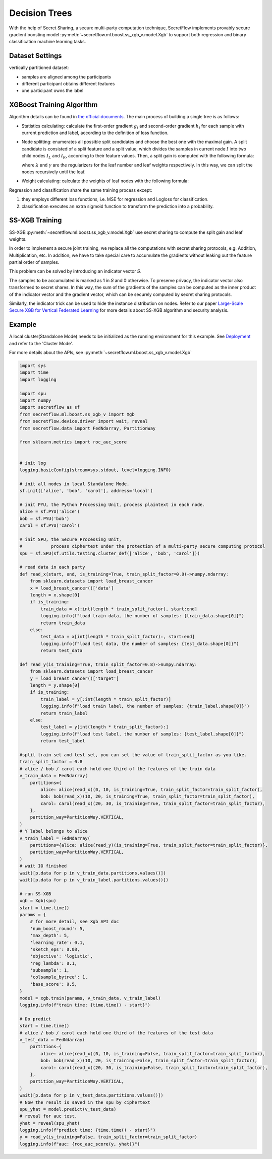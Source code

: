 Decision Trees
==============

With the help of Secret Sharing, a secure multi-party computation technique,
SecretFlow implements provably secure gradient boosting model
:py:meth:`~secretflow.ml.boost.ss_xgb_v.model.Xgb`
to support both regression and binary classification machine learning tasks.

Dataset Settings
----------------
vertically partitioned dataset:

- samples are aligned among the participants
- different participant obtains different features
- one participant owns the label

.. image:: resources/v_dataset.png


XGBoost Training Algorithm
--------------------------
Algorithm details can be found in `the official documents <https://xgboost.readthedocs.io/en/stable/tutorials/model.html>`_.
The main process of building a single tree is as follows:

- Statistics calculating: calculate the first-order gradient :math:`g_{i}` and second-order gradient :math:`h_{i}`
  for each sample with current prediction and label, according to the definition of loss function.

- Node splitting: enumerates all possible split candidates and choose the best one with the maximal gain.
  A split candidate is consisted of a split feature and a split value, which divides the samples in current node
  :math:`I` into two child nodes :math:`I_{L}` and :math:`I_{R}`, according to their feature values. Then, a split
  gain is computed with the following formula:

  .. image:: resources/gain_formula.png
      :height: 120px
      :width: 992px
      :scale: 50 %

  where :math:`\lambda` and :math:`\gamma` are the regularizers for the leaf number and leaf weights respectively.
  In this way, we can split the nodes recursively until the leaf.


- Weight calculating: calculate the weights of leaf nodes with the following formula:

  .. image:: resources/weight_formula.png
      :height: 138px
      :width: 382px
      :scale: 45 %

Regression and classification share the same training process except:

1. they employs different loss functions, i.e. MSE for regression and Logloss for classification.
2. classification executes an extra sigmoid function to transform the prediction into a probability.

SS-XGB Training
---------------
SS-XGB :py:meth:`~secretflow.ml.boost.ss_xgb_v.model.Xgb` use secret sharing to compute the split gain and leaf weights.

In order to implement a secure joint training, we replace all the computations with secret sharing protocols,
e.g. Addition, Multiplication, etc. In addition, we have to take special care to accumulate the gradients
without leaking out the feature partial order of samples.

This problem can be solved by introducing an indicator vector 𝑆.

.. image:: resources/indicator_vecto.jpg

The samples to be accumulated is marked as 1 in 𝑆 and 0 otherwise. To preserve privacy, the indicator vector also
transformed to secret shares. In this way, the sum of the gradients of the samples can be computed as the inner
product of the indicator vector and the gradient vector, which can be securely computed by secret sharing protocols.

Similarly, the indicator trick can be used to hide the instance distribution on nodes. Refer to our paper
`Large-Scale Secure XGB for Vertical Federated Learning <https://arxiv.org/pdf/2005.08479.pdf>`_
for more details about SS-XGB algorithm and security analysis.

Example
--------

A local cluster(Standalone Mode) needs to be initialized as the running environment for this example.
See `Deployment <../../getting_started/deployment.html>`_ and refer to the 'Cluster Mode'.

For more details about the APIs, see :py:meth:`~secretflow.ml.boost.ss_xgb_v.model.Xgb`

.. code-block:: python

    import sys
    import time
    import logging

    import spu
    import numpy
    import secretflow as sf
    from secretflow.ml.boost.ss_xgb_v import Xgb
    from secretflow.device.driver import wait, reveal
    from secretflow.data import FedNdarray, PartitionWay

    from sklearn.metrics import roc_auc_score


    # init log
    logging.basicConfig(stream=sys.stdout, level=logging.INFO)

    # init all nodes in local Standalone Mode.
    sf.init(['alice', 'bob', 'carol'], address='local')

    # init PYU, the Python Processing Unit, process plaintext in each node.
    alice = sf.PYU('alice')
    bob = sf.PYU('bob')
    carol = sf.PYU('carol')

    # init SPU, the Secure Processing Unit,
    #           process ciphertext under the protection of a multi-party secure computing protocol
    spu = sf.SPU(sf.utils.testing.cluster_def(['alice', 'bob', 'carol']))

    # read data in each party
    def read_x(start, end, is_training=True, train_split_factor=0.8)->numpy.ndarray:
        from sklearn.datasets import load_breast_cancer
        x = load_breast_cancer()['data']
        length = x.shape[0]
        if is_training:
            train_data = x[:int(length * train_split_factor), start:end]
            logging.info(f"load train data, the number of samples: {train_data.shape[0]}")
            return train_data
        else:
            test_data = x[int(length * train_split_factor):, start:end]
            logging.info(f"load test data, the number of samples: {test_data.shape[0]}")
            return test_data

    def read_y(is_training=True, train_split_factor=0.8)->numpy.ndarray:
        from sklearn.datasets import load_breast_cancer
        y = load_breast_cancer()['target']
        length = y.shape[0]
        if is_training:
            train_label = y[:int(length * train_split_factor)]
            logging.info(f"load train label, the number of samples: {train_label.shape[0]}")
            return train_label
        else:
            test_label = y[int(length * train_split_factor):]
            logging.info(f"load test label, the number of samples: {test_label.shape[0]}")
            return test_label

    #split train set and test set, you can set the value of train_split_factor as you like.
    train_split_factor = 0.8
    # alice / bob / carol each hold one third of the features of the train data
    v_train_data = FedNdarray(
        partitions={
            alice: alice(read_x)(0, 10, is_training=True, train_split_factor=train_split_factor),
            bob: bob(read_x)(10, 20, is_training=True, train_split_factor=train_split_factor),
            carol: carol(read_x)(20, 30, is_training=True, train_split_factor=train_split_factor),
        },
        partition_way=PartitionWay.VERTICAL,
    )
    # Y label belongs to alice
    v_train_label = FedNdarray(
        partitions={alice: alice(read_y)(is_training=True, train_split_factor=train_split_factor)},
        partition_way=PartitionWay.VERTICAL,
    )
    # wait IO finished
    wait([p.data for p in v_train_data.partitions.values()])
    wait([p.data for p in v_train_label.partitions.values()])

    # run SS-XGB
    xgb = Xgb(spu)
    start = time.time()
    params = {
        # for more detail, see Xgb API doc
        'num_boost_round': 5,
        'max_depth': 5,
        'learning_rate': 0.1,
        'sketch_eps': 0.08,
        'objective': 'logistic',
        'reg_lambda': 0.1,
        'subsample': 1,
        'colsample_bytree': 1,
        'base_score': 0.5,
    }
    model = xgb.train(params, v_train_data, v_train_label)
    logging.info(f"train time: {time.time() - start}")

    # Do predict
    start = time.time()
    # alice / bob / carol each hold one third of the features of the test data
    v_test_data = FedNdarray(
        partitions={
            alice: alice(read_x)(0, 10, is_training=False, train_split_factor=train_split_factor),
            bob: bob(read_x)(10, 20, is_training=False, train_split_factor=train_split_factor),
            carol: carol(read_x)(20, 30, is_training=False, train_split_factor=train_split_factor),
        },
        partition_way=PartitionWay.VERTICAL,
    )
    wait([p.data for p in v_test_data.partitions.values()])
    # Now the result is saved in the spu by ciphertext
    spu_yhat = model.predict(v_test_data)
    # reveal for auc test.
    yhat = reveal(spu_yhat)
    logging.info(f"predict time: {time.time() - start}")
    y = read_y(is_training=False, train_split_factor=train_split_factor)
    logging.info(f"auc: {roc_auc_score(y, yhat)}")
